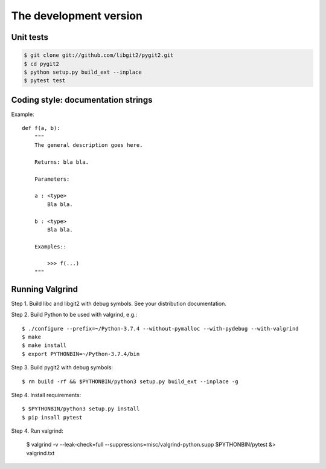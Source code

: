 **********************************************************************
The development version
**********************************************************************

Unit tests
==========

.. image:: https://github.com/libgit2/pygit2/actions/workflows/tests.yml/badge.svg
   :target: https://github.com/libgit2/pygit2/actions/workflows/tests.yml

.. image:: https://ci.appveyor.com/api/projects/status/edmwc0dctk5nacx0/branch/master?svg=true
   :target: https://ci.appveyor.com/project/jdavid/pygit2/branch/master

.. code-block:: sh

    $ git clone git://github.com/libgit2/pygit2.git
    $ cd pygit2
    $ python setup.py build_ext --inplace
    $ pytest test

Coding style: documentation strings
===================================

Example::

  def f(a, b):
      """
      The general description goes here.

      Returns: bla bla.

      Parameters:

      a : <type>
          Bla bla.

      b : <type>
          Bla bla.

      Examples::

          >>> f(...)
      """

Running Valgrind
===================================

Step 1. Build libc and libgit2 with debug symbols. See your distribution
documentation.

Step 2. Build Python to be used with valgrind, e.g.::

  $ ./configure --prefix=~/Python-3.7.4 --without-pymalloc --with-pydebug --with-valgrind
  $ make
  $ make install
  $ export PYTHONBIN=~/Python-3.7.4/bin

Step 3. Build pygit2 with debug symbols::

  $ rm build -rf && $PYTHONBIN/python3 setup.py build_ext --inplace -g

Step 4. Install requirements::

  $ $PYTHONBIN/python3 setup.py install
  $ pip insall pytest

Step 4. Run valgrind:

  $ valgrind -v --leak-check=full --suppressions=misc/valgrind-python.supp $PYTHONBIN/pytest &> valgrind.txt
